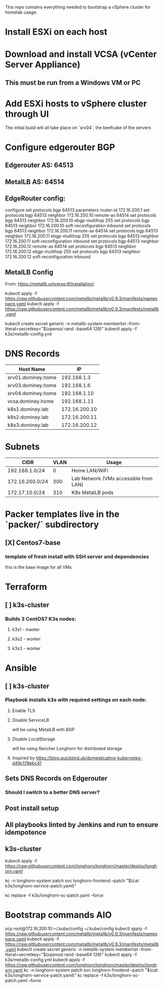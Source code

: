This repo contains everything needed to bootstrap a vSphere cluster for homelab usage.

* Install ESXi on each host
* Download and install VCSA (vCenter Server Appliance)
** This must be run from a Windows VM or PC
* Add ESXi hosts to vSphere cluster through UI
The initial build will all take place on `srv04`, the beefcake of the servers
* Configure edgerouter BGP
** Edgerouter AS: 64513
** MetalLB AS: 64514
** EdgeRouter config:
configure
set protocols bgp 64513 parameters router-id 172.16.200.1
set protocols bgp 64513 neighbor 172.16.200.10 remote-as 64514
set protocols bgp 64513 neighbor 172.16.200.10 ebgp-multihop 255
set protocols bgp 64513 neighbor 172.16.200.10 soft-reconfiguration inbound
set protocols bgp 64513 neighbor 172.16.200.11 remote-as 64514
set protocols bgp 64513 neighbor 172.16.200.11 ebgp-multihop 255
set protocols bgp 64513 neighbor 172.16.200.11 soft-reconfiguration inbound
set protocols bgp 64513 neighbor 172.16.200.12 remote-as 64514
set protocols bgp 64513 neighbor 172.16.200.12 ebgp-multihop 255
set protocols bgp 64513 neighbor 172.16.200.12 soft-reconfiguration inbound

** MetalLB Config
From: https://metallb.universe.tf/installation/

kubectl apply -f https://raw.githubusercontent.com/metallb/metallb/v0.9.3/manifests/namespace.yaml
kubectl apply -f https://raw.githubusercontent.com/metallb/metallb/v0.9.3/manifests/metallb.yaml
# First install only
kubectl create secret generic -n metallb-system memberlist --from-literal=secretkey="$(openssl rand -base64 128)"
kubectl apply -f k3s/metallb-config.yml

* DNS Records
| Host Name          |            IP |
|--------------------+---------------|
| srv01.dominey.home |   192.168.1.3 |
| srv03.dominey.home |   192.168.1.6 |
| srv04.dominey.home |  192.168.1.10 |
| vcsa.dominey.home  |  192.168.1.11 |
| k8s1.dominey.lab   | 172.16.200.10 |
| k8s2.dominey.lab   | 172.16.200.11 |
| k8s3.dominey.lab   | 172.16.200.12 |

* Subnets
| CIDR            | VLAN | Usage                                 |
|-----------------+------+---------------------------------------|
| 192.168.1.0/24  |    0 | Home LAN/WiFi                         |
| 172.16.200.0/24 |  300 | Lab Network (VMs accessible from LAN) |
| 172.17.10.0/24  |  310 | K8s MetalLB pods                      |

* Packer templates live in the `packer/` subdirectory
** [X] Centos7-base
*** template of fresh install with SSH server and dependencies
this is the base image for all VMs

* Terraform
** [ ] k3s-cluster
*** Builds 3 CentOS7 K3s nodes:
**** k3s1 - master
**** k3s2 - worker
**** k3s3 - worker

* Ansible
** [ ] k3s-cluster
*** Playbook installs k3s with required settings on each node:
**** Enable TLS
**** Disable ServiceLB
will be using MetalLB with BGP
**** Disable LocalStorage
will be using Rancher Longhorn for distributed storage
**** Inspired by https://blog.quickbird.uk/domesticating-kubernetes-d49c178ebc41

** Sets DNS Records on Edgerouter
*** Should I switch to a better DNS server?
** Post install setup
** All playbooks linted by Jenkins and run to ensure idempotence
** k3s-cluster


# Delete existing manifest, replace with our customized one
# ssh root@172.16.200.10 'rm /var/lib/rancher/k3s/server/manifests/traefik.yaml'
# scp k3s/traefik.yaml root@172.16.200.10:/var/lib/rancher/k3s/server/manifests/traefik-customized.yaml

# Deploy Longhorn
kubectl apply -f https://raw.githubusercontent.com/longhorn/longhorn/master/deploy/longhorn.yaml
# Patch svc to use metallb loadbalancer
kc -n longhorn-system patch svc longhorn-frontend --patch "$(cat k3s/longhorn-service-patch.yaml)"
# Patch number of replicas
kc replace -f k3s/longhorn-sc-patch.yaml --force

* Bootstrap commands AIO
scp root@172.16.200.10:~/.kube/config ~/.kube/config
kubectl apply -f https://raw.githubusercontent.com/metallb/metallb/v0.9.3/manifests/namespace.yaml
kubectl apply -f https://raw.githubusercontent.com/metallb/metallb/v0.9.3/manifests/metallb.yaml
kubectl create secret generic -n metallb-system memberlist --from-literal=secretkey="$(openssl rand -base64 128)"
kubectl apply -f k3s/metallb-config.yml
kubectl apply -f https://raw.githubusercontent.com/longhorn/longhorn/master/deploy/longhorn.yaml
kc -n longhorn-system patch svc longhorn-frontend --patch "$(cat k3s/longhorn-service-patch.yaml)"
kc replace -f k3s/longhorn-sc-patch.yaml --force
